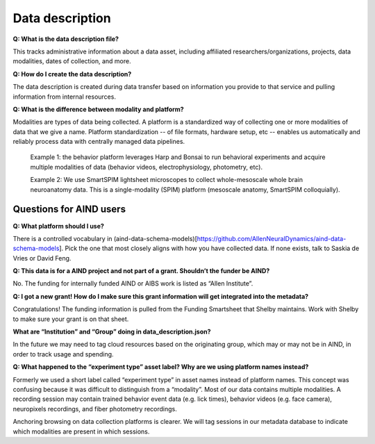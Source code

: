 Data description
================

**Q: What is the data description file?**

This tracks administrative information about a data asset, including affiliated researchers/organizations, projects,
data modalities, dates of collection, and more.

**Q: How do I create the data description?**

The data description is created during data transfer based on information you provide to that service and pulling 
information from internal resources.

**Q: What is the difference between modality and platform?**

Modalities are types of data being collected. A platform is a standardized way of collecting one or more modalities of 
data that we give a name. Platform standardization -- of file formats, hardware setup, etc -- enables us automatically 
and reliably process data with centrally managed data pipelines. 

    Example 1: the behavior platform leverages Harp and Bonsai to run behavioral experiments and acquire multiple 
    modalities of data (behavior videos, electrophysiology, photometry, etc). 

    Example 2: We use SmartSPIM lightsheet microscopes to collect whole-mesoscale whole brain neuroanatomy data. This 
    is a single-modality (SPIM) platform (mesoscale anatomy, SmartSPIM colloquially).

Questions for AIND users
------------------------

**Q: What platform should I use?**

There is a controlled vocabulary in (aind-data-schema-models)[https://github.com/AllenNeuralDynamics/aind-data-schema-models]. 
Pick the one that most closely aligns with how you have collected data. If none exists, talk to Saskia de Vries or David Feng. 

**Q: This data is for a AIND project and not part of a grant. Shouldn’t the funder be AIND?**

No. The funding for internally funded AIND or AIBS work is listed as “Allen Institute”.

**Q: I got a new grant! How do I make sure this grant information will get integrated into the metadata?**

Congratulations! The funding information is pulled from the Funding Smartsheet that Shelby maintains. Work with Shelby 
to make sure your grant is on that sheet.

**What are “Institution” and “Group” doing in data_description.json?**

In the future we may need to tag cloud resources based on the originating 
group, which may or may not be in AIND, in order to track usage and spending. 


**Q: What happened to the “experiment type” asset label? Why are we using platform names instead?**

Formerly we used a short label called “experiment type” in asset names instead of platform 
names. This concept was confusing because it was difficult to distinguish from a “modality”. 
Most of our data contains multiple modalities. A recording session may contain trained behavior
event data (e.g. lick times), behavior videos (e.g. face camera), neuropixels recordings, and 
fiber photometry recordings.  

Anchoring browsing on data collection platforms is clearer. We will tag sessions in our metadata 
database to indicate which modalities are present in which sessions.  
    